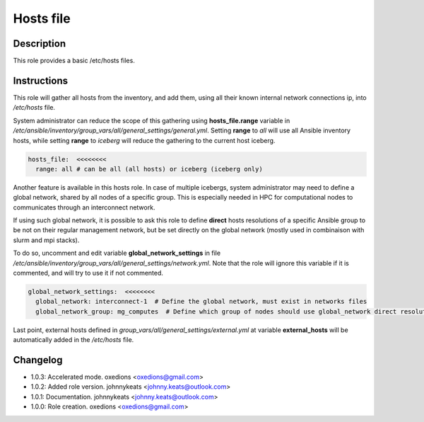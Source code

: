 Hosts file
----------

Description
^^^^^^^^^^^

This role provides a basic /etc/hosts files.

Instructions
^^^^^^^^^^^^

This role will gather all hosts from the inventory, and add them, using all their known internal network connections ip, into */etc/hosts* file.

System administrator can reduce the scope of this gathering using **hosts_file.range** variable in */etc/ansible/inventory/group_vars/all/general_settings/general.yml*.
Setting **range** to *all* will use all Ansible inventory hosts, while setting **range** to *iceberg* will reduce the gathering to the current host iceberg.

.. code-block:: yaml

  hosts_file:  <<<<<<<<
    range: all # can be all (all hosts) or iceberg (iceberg only)

Another feature is available in this hosts role. In case of multiple icebergs, system administrator may need to define a global network, shared by all nodes of a specific group. This is especially needed in HPC for computational nodes to communicates through an interconnect network.

If using such global network, it is possible to ask this role to define **direct** hosts resolutions of a specific Ansible group to be not on their regular management network, but be set directly on the global network (mostly used in combinaison with slurm and mpi stacks).

To do so, uncomment and edit variable **global_network_settings** in file */etc/ansible/inventory/group_vars/all/general_settings/network.yml*. Note that the role will ignore this variable if it is commented, and will try to use it if not commented.

.. code-block:: yaml

  global_network_settings:  <<<<<<<<
    global_network: interconnect-1  # Define the global network, must exist in networks files
    global_network_group: mg_computes  # Define which group of nodes should use global_network direct resolution

Last point, external hosts defined in *group_vars/all/general_settings/external.yml* at variable **external_hosts** will be automatically added in the */etc/hosts* file.

Changelog
^^^^^^^^^

* 1.0.3: Accelerated mode. oxedions <oxedions@gmail.com>
* 1.0.2: Added role version. johnnykeats <johnny.keats@outlook.com>
* 1.0.1: Documentation. johnnykeats <johnny.keats@outlook.com>
* 1.0.0: Role creation. oxedions <oxedions@gmail.com>
 
